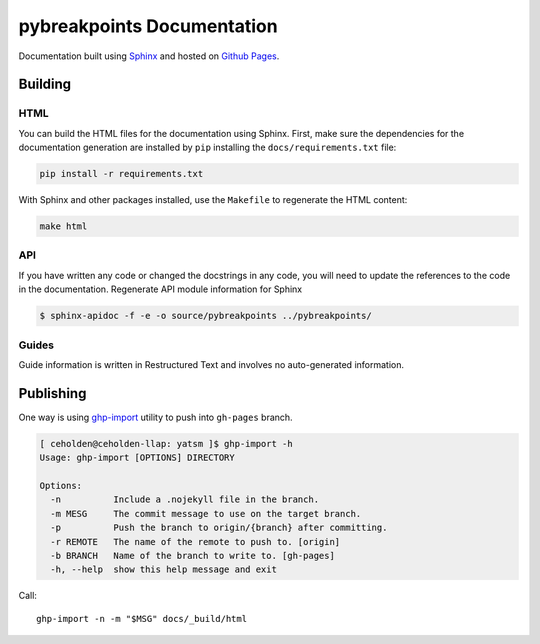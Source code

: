 =============================================
pybreakpoints Documentation
=============================================

Documentation built using `Sphinx <http://sphinx-doc.org/>`__ and hosted
on `Github Pages <https://pages.github.com/>`__.

Building
--------

HTML
~~~~

You can build the HTML files for the documentation using Sphinx.
First, make sure the dependencies for the documentation generation are
installed by ``pip`` installing the ``docs/requirements.txt`` file:

.. code:: bash

    pip install -r requirements.txt

With Sphinx and other packages installed, use the ``Makefile`` to
regenerate the HTML content:

.. code:: bash

    make html

API
~~~

If you have written any code or changed the docstrings in any code, you
will need to update the references to the code in the documentation.
Regenerate API module information for Sphinx

.. code:: bash

    $ sphinx-apidoc -f -e -o source/pybreakpoints ../pybreakpoints/

Guides
~~~~~~

Guide information is written in Restructured Text and involves no
auto-generated information.

Publishing
----------

One way is using `ghp-import <https://github.com/davisp/ghp-import>`__ utility
to push into ``gh-pages`` branch.

.. code:: bash

    [ ceholden@ceholden-llap: yatsm ]$ ghp-import -h
    Usage: ghp-import [OPTIONS] DIRECTORY

    Options:
      -n          Include a .nojekyll file in the branch.
      -m MESG     The commit message to use on the target branch.
      -p          Push the branch to origin/{branch} after committing.
      -r REMOTE   The name of the remote to push to. [origin]
      -b BRANCH   Name of the branch to write to. [gh-pages]
      -h, --help  show this help message and exit

Call:

::

    ghp-import -n -m "$MSG" docs/_build/html
